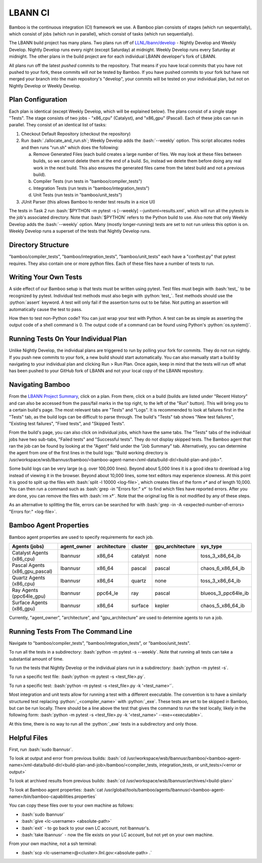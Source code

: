 .. role:: bash(code)
          :language: bash

.. role:: python(code)
          :language: python

LBANN CI
====================

Bamboo is the continuous integration (CI) framework we use.
A Bamboo plan consists of stages (which run sequentially),
which consist of jobs (which run in parallel),
which consist of tasks (which run sequentially).

The LBANN build project has many plans.
Two plans run off of `LLNL/lbann/develop <https://github.com/LLNL/lbann/tree/develop>`_
- Nightly Develop and Weekly Develop.
Nightly Develop runs every night (except Saturday) at midnight.
Weekly Develop runs every Saturday at midnight.
The other plans in the build project are for each individual LBANN developer's
fork of LBANN.

All plans run off the latest *pushed* commits to the repository.
That means if you have local commits that you have not pushed to your fork,
these commits will *not* be tested by Bamboo.
If you have pushed commits to your fork but have not merged your branch into
the main repository's "develop",
your commits will be tested on your individual plan,
but not on Nightly Develop or Weekly Develop.

Plan Configuration
----------------------------------------
Each plan is identical (except Weekly Develop, which will be explained below).
The plans consist of a single stage "Tests".
The stage consists of two jobs - "x86_cpu" (Catalyst), and "x86_gpu" (Pascal).
Each of these jobs can run in parallel.
They consist of an identical list of tasks:

1. Checkout Default Repository (checkout the repository)

2. Run :bash:`./allocate_and_run.sh`;
   Weekly Develop adds the :bash:`--weekly` option.
   This script allocates nodes and then runs "run.sh" which does the following:

   a. Remove Generated Files (each build creates a large number of files.
      We may look at these files between builds,
      so we cannot delete them at the end of a build.
      So, instead we delete them before doing any real work in the next build.
      This also ensures the generated files came from the latest build and not
      a previous build).

   b. Compiler Tests (run tests in "bamboo/compiler_tests")

   c. Integration Tests (run tests in "bamboo/integration_tests")

   d. Unit Tests (run tests in "bamboo/unit_tests")

3. JUnit Parser (this allows Bamboo to render test results in a nice UI)


The tests in Task 2 run
:bash:`$PYTHON -m pytest -s [--weekly] --junitxml=results.xml`,
which will run all the pytests in the job's associated directory.
Note that :bash:`$PYTHON` refers to the Python build to use.
Also note that only Weekly Develop adds the :bash:`--weekly` option.
Many (mostly longer-running) tests are set to not run unless this option is on.
Weekly Develop runs a superset of the tests that Nightly Develop runs.

Directory Structure
----------------------------------------

"bamboo/compiler_tests", "bamboo/integration_tests", "bamboo/unit_tests" each
have a "conftest.py" that pytest requires.
They also contain one or more python files.
Each of these files have a number of tests to run.

Writing Your Own Tests
----------------------------------------

A side effect of our Bamboo setup is that tests must be written using pytest.
Test files must begin with :bash:`test_` to be recognized by pytest.
Individual test methods must also begin with :python:`test_`.
Test methods should use the :python:`assert` keyword.
A test will only fail if the assertion turns out to be false.
Not putting an assertion will automatically cause the test to pass.

How then to test non-Python code?
You can just wrap your test with Python.
A test can be as simple as asserting the output code of a shell command is 0.
The output code of a command can be found using Python's :python:`os.system()`.

Running Tests On Your Individual Plan
----------------------------------------

Unlike Nightly Develop, the individual plans are triggered to run by polling
your fork for commits.
They do not run nightly.
If you push new commits to your fork, a new build should start automatically.
You can also manually start a build by navigating to your individual plan and
clicking Run > Run Plan.
Once again, keep in mind that the tests will run off what has been pushed to
your GitHub fork of LBANN and not your local copy of the LBANN repository.

Navigating Bamboo
----------------------------------------

From the `LBANN Project Summary <https://lc.llnl.gov/bamboo/browse/LBANN>`_,
click on a plan.
From there, click on a build (builds are listed under "Recent History" and can
also be accessed from the pass/fail marks in the top right,
to the left of the "Run" button).
This will bring you to a certain build's page.
The most relevant tabs are "Tests" and "Logs".
It is recommended to look at failures first in the "Tests" tab,
as the build logs can be difficult to parse through.
The build's "Tests" tab shows "New test failures", "Existing test failures",
"Fixed tests", and "Skipped Tests".

From the build's page, you can also click on individual	jobs,
which have the same tabs.
The "Tests" tabs of the individual jobs have two sub-tabs,
"Failed tests" and "Successful tests".
They do not display skipped tests.
The Bamboo agent that ran the job can be found by looking at the "Agent" field
under the "Job Summary" tab.
Alternatively, you can determine the agent from one of the first lines in the
build logs:
"Build working directory is /usr/workspace/wsb/lbannusr/bamboo/<bamboo-agent-name>/xml-data/build-dir/<build-plan-and-job>".

Some build logs can be very large (e.g. over 100,000 lines).
Beyond about 5,000 lines it is a good idea to download a log instead of
viewing it in the browser.
Beyond about 10,000 lines, some text editors may experience slowness.
At this point it is good to split up the files with
:bash:`split -l 10000 <log-file>`, which creates files of the form `x*` and of
length 10,000.
You can then run a command such as :bash:`grep -in "Errors for:" x*` to find
which files have reported errors.
After you are done, you can remove the files with :bash:`rm x*`.
Note that the original log file is not modified by any of these steps.

As an alternative to splitting the file,
errors can be searched for with
:bash:`grep -in -A <expected-number-of-errors> "Errors for:" <log-file>`.

Bamboo Agent Properties
----------------------------------------

Bamboo agent properties are used to specify requirements for each job.

+--------------------------------+-------------+--------------+----------+------------------+---------------------+
| Agents (jobs)                  | agent_owner | architecture | cluster  | gpu_architecture | sys_type            |
+================================+=============+==============+==========+==================+=====================+
| Catalyst Agents (x86_cpu)      | lbannusr    | x86_64       | catalyst | none             | toss_3_x86_64_ib    |
+--------------------------------+-------------+--------------+----------+------------------+---------------------+
| Pascal Agents (x86_gpu_pascal) | lbannusr    | x86_64       | pascal   | pascal           | chaos_6_x86_64_ib   |
+--------------------------------+-------------+--------------+----------+------------------+---------------------+
| Quartz Agents (x86_cpu)        | lbannusr    | x86_64       | quartz   | none	            | toss_3_x86_64_ib    |
+--------------------------------+-------------+--------------+----------+------------------+---------------------+
| Ray Agents (ppc64le_gpu)       | lbannusr    | ppc64_le     | ray      | pascal           | blueos_3_ppc64le_ib |
+--------------------------------+-------------+--------------+----------+------------------+---------------------+
| Surface Agents (x86_gpu)       | lbannusr    | x86_64       | surface  | kepler           | chaos_5_x86_64_ib   |
+--------------------------------+-------------+--------------+----------+------------------+---------------------+

Currently, "agent_owner", "architecture", and "gpu_architecture" are used to
determine agents to run a job.

Running Tests From The Command Line
----------------------------------------

Navigate to "bamboo/compiler_tests", "bamboo/integration_tests",
or "bamboo/unit_tests".

To run all the tests in a subdirectory: :bash:`python -m pytest -s --weekly`.
Note that running all tests can take a substantial amount of time.

To run the tests that Nightly Develop or the individual plans run in a
subdirectory: :bash:`python -m pytest -s`.

To run a specific test file: :bash:`python -m pytest -s <test_file>.py`.

To run a specific test:
:bash:`python -m pytest -s <test_file>.py -k '<test_name>'`.

Most integration and unit tests allow for running a test with a different
executable.
The convention is to have a similarly structured test replacing
:python:`_<compiler_name>` with :python:`_exe`.
These tests are set to be skipped in Bamboo, but can be run locally.
There should be a line above the test that gives the command to run the test
locally, likely in the following form:
:bash:`python -m pytest -s <test_file>.py -k '<test_name>' --exe=<executable>`.

At this time, there is no way to run all the :python:`_exe` tests in a subdirectory
and only those.

Helpful Files
----------------------------------------

First, run :bash:`sudo lbannusr`.

To look at output and error from previous builds:
:bash:`cd /usr/workspace/wsb/lbannusr/bamboo/<bamboo-agent-name>/xml-data/build-dir/<build-plan-and-job>/bamboo/<compiler_tests, integration_tests, or unit_tests>/<error or output>`

To look at archived results from previous builds:
:bash:`cd /usr/workspace/wsb/lbannusr/archives/<build-plan>`

To look at Bamboo agent properties:
:bash:`cat /usr/global/tools/bamboo/agents/lbannusr/<bamboo-agent-name>/bin/bamboo-capabilities.properties`

You can copy these files over to your own machine as follows:

- :bash:`sudo lbannusr`

- :bash:`give <lc-username> <absolute-path>`

- :bash:`exit` - to go back to your own LC account, not lbannusr's.

- :bash:`take lbannusr` - now the file exists on your LC account,
  but not yet on your own machine.

From your own machine, not a ssh terminal:

- :bash:`scp <lc-username>@<cluster>.llnl.gov:<absolute-path> .`
